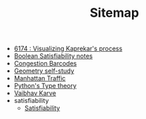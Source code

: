 #+TITLE: Sitemap

- [[file:6174.org][6174 : Visualizing Kaprekar's process]]
- [[file:boolean_satisfiability.org][Boolean Satisfiability notes]]
- [[file:congestion_barcodes.org][Congestion Barcodes]]
- [[file:geometry.org][Geometry self-study]]
- [[file:manhattan_traffic.org][Manhattan Traffic]]
- [[file:pytype.org][Python's Type theory]]
- [[file:index.org][Vaibhav Karve]]
- satisfiability
  - [[file:satisfiability/index.org][Satisfiability]]